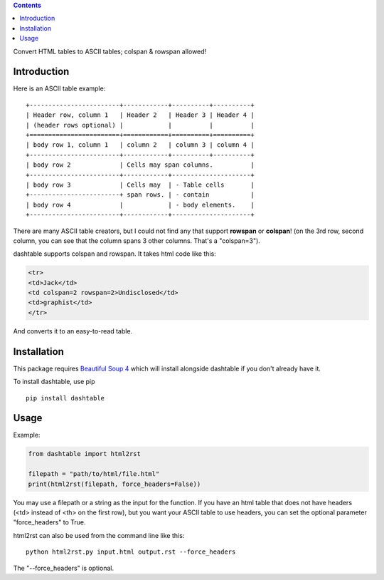 .. contents::

Convert HTML tables to ASCII tables; colspan & rowspan allowed!

Introduction
============

Here is an ASCII table example:

::

    +------------------------+------------+----------+----------+
    | Header row, column 1   | Header 2   | Header 3 | Header 4 |
    | (header rows optional) |            |          |          |
    +========================+============+==========+==========+
    | body row 1, column 1   | column 2   | column 3 | column 4 |
    +------------------------+------------+----------+----------+
    | body row 2             | Cells may span columns.          |
    +------------------------+------------+---------------------+
    | body row 3             | Cells may  | - Table cells       |
    +------------------------+ span rows. | - contain           |
    | body row 4             |            | - body elements.    |
    +------------------------+------------+---------------------+

There are many ASCII table creators, but I could not find any that
support **rowspan** or **colspan**! (on the 3rd row, second column, you
can see that the column spans 3 other columns. That's a "colspan=3").

dashtable supports colspan and rowspan. It takes html code like this:

.. code-block:: html

    <tr>
    <td>Jack</td>
    <td colspan=2 rowspan=2>Undisclosed</td>
    <td>graphist</td>
    </tr>

And converts it to an easy-to-read table.

Installation
============

This package requires `Beautiful Soup 4`_ which will install alongside
dashtable if you don't already have it.

.. _Beautiful Soup 4: https://www.crummy.com/software/BeautifulSoup/

To install dashtable, use pip

::

    pip install dashtable

Usage
=====

Example:

.. code-block:: python

    from dashtable import html2rst

    filepath = "path/to/html/file.html"
    print(html2rst(filepath, force_headers=False))

You may use a filepath or a string as the input for the function. If you
have an html table that does not have headers (<td> instead of <th> on
the first row), but you want your ASCII table to use headers, you can
set the optional parameter "force_headers" to True.

html2rst can also be used from the command line like this:

::

    python html2rst.py input.html output.rst --force_headers

The "--force_headers" is optional.
